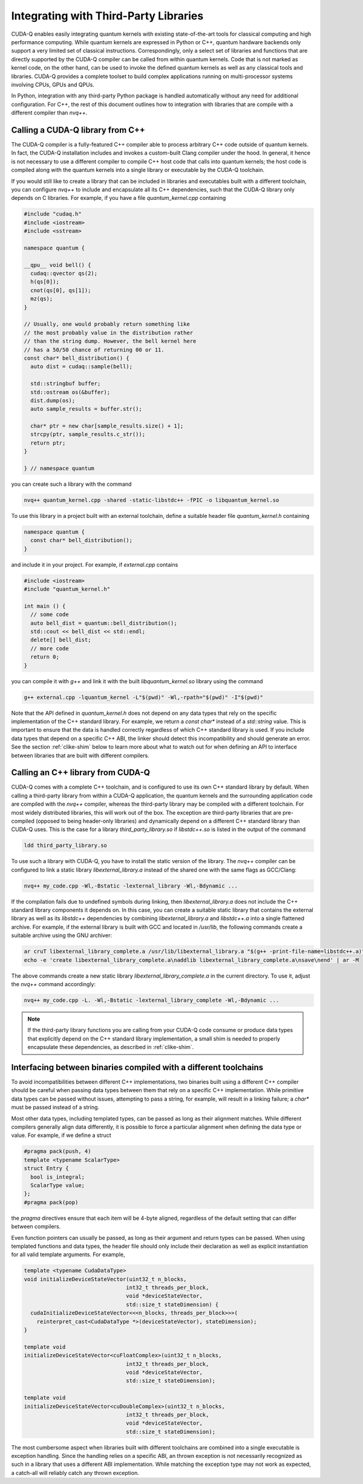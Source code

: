 Integrating with Third-Party Libraries
****************************************

CUDA-Q enables easily integrating quantum kernels with existing state-of-the-art tools
for classical computing and high performance computing. While quantum kernels are expressed 
in Python or C++, quantum hardware backends only support a very limited set of classical 
instructions. Correspondingly, only a select set of libraries and functions that are 
directly supported by the CUDA-Q compiler can be called from within quantum kernels.
Code that is not marked as kernel code, on the other hand, can be used to invoke the 
defined quantum kernels as well as any classical tools and libraries. CUDA-Q provides 
a complete toolset to build complex applications running on multi-processor systems involving
CPUs, GPUs and QPUs. 

In Python, integration with any third-party Python package is handled
automatically without any need for additional configuration. For C++, the rest of this
document outlines how to integration with libraries that are compile with a different 
compiler than `nvq++`.


Calling a CUDA-Q library from C++
--------------------------------------

The CUDA-Q compiler is a fully-featured C++ compiler able to process arbitrary C++ code outside
of quantum kernels. In fact, the CUDA-Q installation includes and invokes a custom-built Clang 
compiler under the hood. In general, it hence is not necessary to use a different compiler to 
compile C++ host code that calls into quantum kernels; the host code is compiled along with 
the quantum kernels into a single library or executable by the CUDA-Q toolchain.

If you would still like to create a library that can be included in libraries and executables 
built with a different toolchain, you can configure `nvq++` to include and encapsulate all its
C++ dependencies, such that the CUDA-Q library only depends on C libraries. For example, 
if you have a file `quantum_kernel.cpp` containing 

.. code:: C++

    #include "cudaq.h"
    #include <iostream>
    #include <sstream>

    namespace quantum {

    __qpu__ void bell() {
      cudaq::qvector qs(2);
      h(qs[0]);
      cnot(qs[0], qs[1]);
      mz(qs);
    }

    // Usually, one would probably return something like
    // the most probably value in the distribution rather
    // than the string dump. However, the bell kernel here
    // has a 50/50 chance of returning 00 or 11.
    const char* bell_distribution() {
      auto dist = cudaq::sample(bell);

      std::stringbuf buffer;
      std::ostream os(&buffer);
      dist.dump(os);
      auto sample_results = buffer.str();

      char* ptr = new char[sample_results.size() + 1];
      strcpy(ptr, sample_results.c_str());
      return ptr;
    }

    } // namespace quantum

you can create such a library with the command

.. code:: bash

    nvq++ quantum_kernel.cpp -shared -static-libstdc++ -fPIC -o libquantum_kernel.so

To use this library in a project built with an external toolchain, define a suitable 
header file `quantum_kernel.h` containing

.. code:: C++

    namespace quantum {
      const char* bell_distribution();
    }

and include it in your project. For example, if `external.cpp` contains

.. code:: C++ 

    #include <iostream>
    #include "quantum_kernel.h"

    int main () {
      // some code
      auto bell_dist = quantum::bell_distribution();
      std::cout << bell_dist << std::endl;
      delete[] bell_dist;
      // more code
      return 0;
    }

you can compile it with `g++` and link it with the built `libquantum_kernel.so` library
using the command

.. code:: bash

    g++ external.cpp -lquantum_kernel -L"$(pwd)" -Wl,-rpath="$(pwd)" -I"$(pwd)"

Note that the API defined in `quantum_kernel.h` does not depend on any data types that 
rely on the specific implementation of the C++ standard library. For example, we return a 
`const char*` instead of a `std::string` value. This is important to ensure that the data 
is handled correctly regardless of which C++ standard library is used. If you include
data types that depend on a specific C++ ABI, the linker should detect this incompatibility
and should generate an error. See the section :ref:`clike-shim` below to learn more about 
what to watch out for when defining an API to interface between libraries that are built 
with different compilers. 


Calling an C++ library from CUDA-Q
--------------------------------------

CUDA-Q comes with a complete C++ toolchain, and is configured to use its own C++ standard
library by default. When calling a third-party library from within a CUDA-Q application,
the quantum kernels and the surrounding application code are compiled with the `nvq++` compiler, 
whereas the third-party library may be compiled with a different toolchain. 
For most widely distributed libraries, this will work out of the box. The exception are 
third-party libraries that are pre-compiled (opposed to being header-only libraries) 
and dynamically depend on a different C++ standard library than CUDA-Q uses. 
This is the case for a library `third_party_library.so` if `libstdc++.so` is listed 
in the output of the command

.. code:: bash

    ldd third_party_library.so

To use such a library with CUDA-Q, you have to install the static version of the 
library. The `nvq++` compiler can be configured to link a static library 
`libexternal_library.a` instead of the shared one with the same flags as GCC/Clang:

.. code:: bash

    nvq++ my_code.cpp -Wl,-Bstatic -lexternal_library -Wl,-Bdynamic ...

If the compilation fails due to undefined symbols during linking, then `libexternal_library.a`
does not include the C++ standard library components it depends on. In this case, you can create a 
suitable static library that contains the external library as well as its `libstdc++` dependencies
by combining `libexternal_library.a` and `libstdc++.a` into a single flattened archive.
For example, if the external library is built with GCC and located in `/usr/lib`,
the following commands create a suitable archive using the GNU archiver:

.. code:: bash

    ar cruT libexternal_library_complete.a /usr/lib/libexternal_library.a "$(g++ -print-file-name=libstdc++.a)"
    echo -e 'create libexternal_library_complete.a\naddlib libexternal_library_complete.a\nsave\nend' | ar -M

The above commands create a new static library `libexternal_library_complete.a` in the current directory. 
To use it, adjust the `nvq++` command accordingly:

.. code:: bash

    nvq++ my_code.cpp -L. -Wl,-Bstatic -lexternal_library_complete -Wl,-Bdynamic ...

.. note::

  If the third-party library functions you are calling from your CUDA-Q code 
  consume or produce data types that explicitly depend on the C++ standard library implementation,
  a small shim is needed to properly encapsulate these dependencies, as described in
  :ref:`clike-shim`.


.. _clike-shim:

Interfacing between binaries compiled with a different toolchains
---------------------------------------------------------------------

To avoid incompatibilities between different C++ implementations, 
two binaries built using a different C++ compiler should be careful when passing data types between them
that rely on a specific C++ implementation. While primitive data types can be passed without
issues, attempting to pass a string, for example, will result in a linking failure; a `char*` must 
be passed instead of a string.

Most other data types, including templated types, can be passed as long as their alignment matches.
While different compilers generally align data differently, it is possible to force a particular 
alignment when defining the data type or value. For example, if we define a struct

.. code:: C++

    #pragma pack(push, 4)
    template <typename ScalarType>
    struct Entry {
      bool is_integral;
      ScalarType value;
    };
    #pragma pack(pop)

the `pragma` directives ensure that each item will be 4-byte aligned, regardless of the 
default setting that can differ between compilers.

Even function pointers can usually be passed, as long as their argument and return types can be passed.
When using templated functions and data types, the header file should only include their declaration as well 
as explicit instantiation for all valid template arguments. For example,

.. code:: C++

    template <typename CudaDataType>
    void initializeDeviceStateVector(uint32_t n_blocks, 
                                    int32_t threads_per_block, 
                                    void *deviceStateVector,
                                    std::size_t stateDimension) {
      cudaInitializeDeviceStateVector<<<n_blocks, threads_per_block>>>(
        reinterpret_cast<CudaDataType *>(deviceStateVector), stateDimension);
    }

    template void
    initializeDeviceStateVector<cuFloatComplex>(uint32_t n_blocks, 
                                    int32_t threads_per_block, 
                                    void *deviceStateVector,
                                    std::size_t stateDimension);

    template void
    initializeDeviceStateVector<cuDoubleComplex>(uint32_t n_blocks, 
                                    int32_t threads_per_block, 
                                    void *deviceStateVector,
                                    std::size_t stateDimension);

The most cumbersome aspect when libraries built with different toolchains are combined into a single executable
is exception handling. Since the handling relies on a specific ABI, an thrown exception is not necessarily 
recognized as such in a library that uses a different ABI implementation. While matching the exception type 
may not work as expected, a catch-all will reliably catch any thrown exception. 

